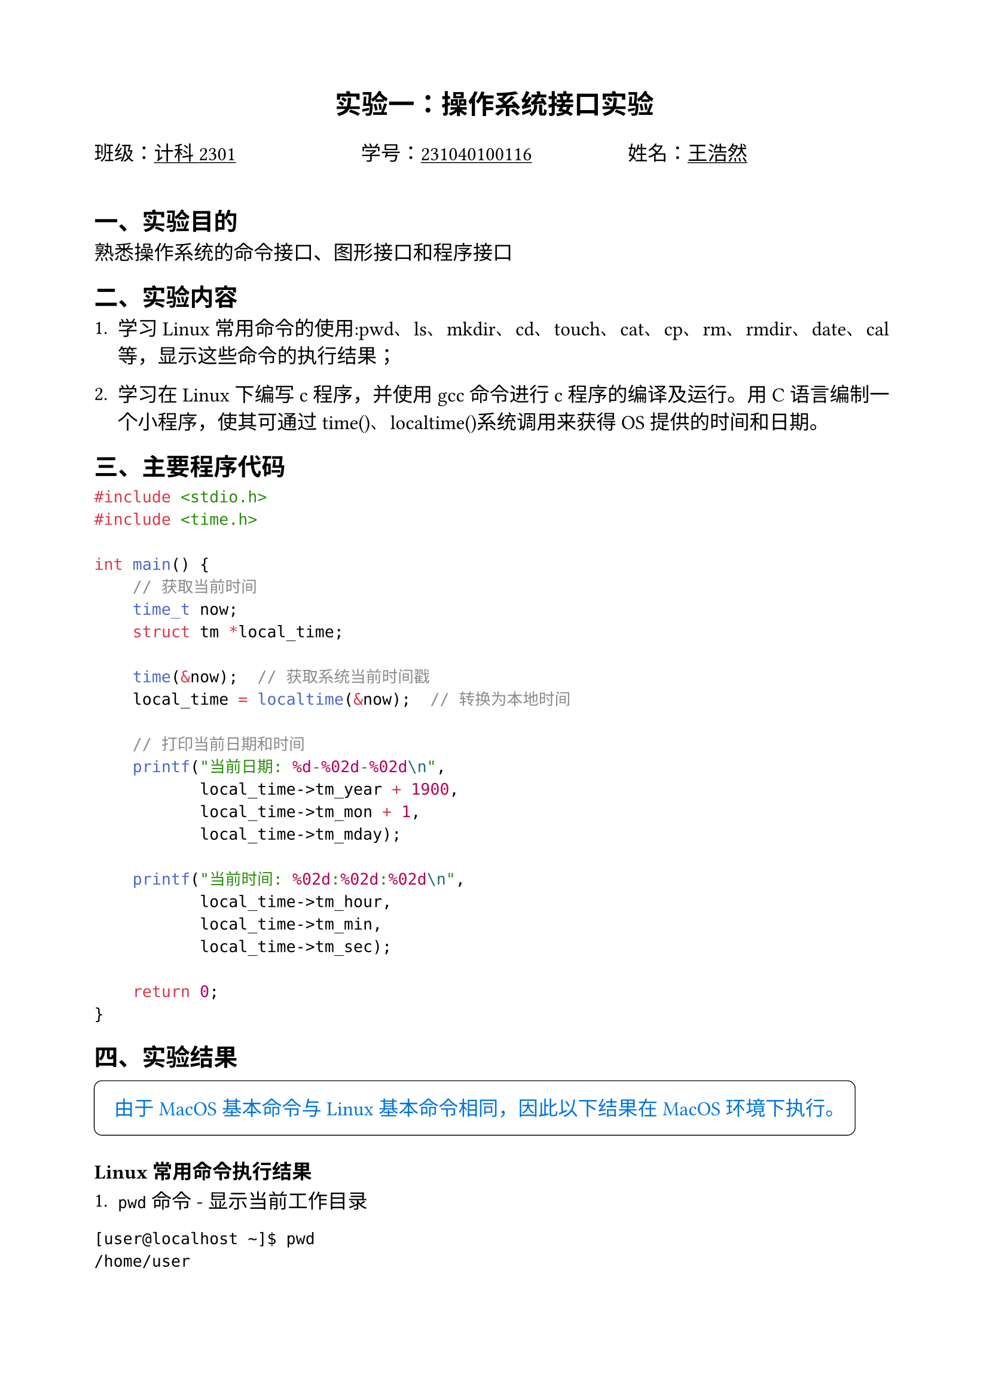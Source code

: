 #set text(font: "songti sc", size: 12pt)
#set page(margin: (x: 2cm, y: 2cm))

#align(center, text(size: 16pt, weight: "bold")[实验一：操作系统接口实验])

#grid(
  columns: (1fr, 1fr, 1fr),
  [班级：#underline[计科2301]], [学号：#underline[231040100116]], [姓名：#underline[王浩然]],
)

#v(0.5cm)

== 一、实验目的
熟悉操作系统的命令接口、图形接口和程序接口

== 二、实验内容
1. 学习Linux常用命令的使用:pwd、ls、mkdir、cd、touch、cat、cp、rm、rmdir、date、cal等，显示这些命令的执行结果；

2. 学习在Linux下编写c程序，并使用gcc命令进行c程序的编译及运行。用C语言编制一个小程序，使其可通过time()、localtime()系统调用来获得OS提供的时间和日期。

== 三、主要程序代码
```c
#include <stdio.h>
#include <time.h>

int main() {
    // 获取当前时间
    time_t now;
    struct tm *local_time;

    time(&now);  // 获取系统当前时间戳
    local_time = localtime(&now);  // 转换为本地时间

    // 打印当前日期和时间
    printf("当前日期: %d-%02d-%02d\n",
           local_time->tm_year + 1900,
           local_time->tm_mon + 1,
           local_time->tm_mday);

    printf("当前时间: %02d:%02d:%02d\n",
           local_time->tm_hour,
           local_time->tm_min,
           local_time->tm_sec);

    return 0;
}
```

== 四、实验结果

#box(
  width: auto,
  stroke: 0.5pt,
  inset: 1em,
  radius: 5pt,
  [#text(fill:blue)[
    由于 MacOS 基本命令与 Linux 基本命令相同，因此以下结果在 MacOS 环境下执行。]
  ],
)

=== Linux常用命令执行结果

1. `pwd` 命令 - 显示当前工作目录
```
[user@localhost ~]$ pwd
/home/user
```

2. `ls` 命令 - 列出目录内容
```
[user@localhost ~]$ ls -la
total 32
drwx------. 5 user user 4096 Mar 15 10:30 .
drwxr-xr-x. 3 root root 4096 Mar 10 09:15 ..
-rw-------. 1 user user  220 Mar 10 09:15 .bash_history
-rw-r--r--. 1 user user   18 Mar 10 09:15 .bash_logout
-rw-r--r--. 1 user user  141 Mar 10 09:15 .bash_profile
-rw-r--r--. 1 user user  312 Mar 10 09:15 .bashrc
drwxr-xr-x. 2 user user 4096 Mar 15 10:32 time_program
```

3. `mkdir` 命令 - 创建目录
```
[user@localhost ~]$ mkdir test_dir
[user@localhost ~]$ ls -l
drwxr-xr-x. 2 user user 4096 Mar 15 10:33 test_dir
drwxr-xr-x. 2 user user 4096 Mar 15 10:32 time_program
```

4. `touch`、`cat` 和 `cp` 命令
```
[user@localhost ~]$ touch test.txt
[user@localhost ~]$ echo "Hello Linux" > test.txt
[user@localhost ~]$ cat test.txt
Hello Linux
[user@localhost ~]$ cp test.txt test_dir/
[user@localhost ~]$ ls test_dir/
test.txt
```

5. `date` 和 `cal` 命令
```
[user@localhost ~]$ date
Mon Mar 3 13:40:26 CST 2025
[user@localhost ~]$ cal
     March 2025
Su Mo Tu We Th Fr Sa
                   1
 2  3  4  5  6  7  8
 9 10 11 12 13 14 15
16 17 18 19 20 21 22
23 24 25 26 27 28 29
30 31
```

=== C程序编译和运行结果

编译过程：
```
[user@localhost ~/time_program]$ gcc -o time_display time_display.c
[user@localhost ~/time_program]$ ./time_display
当前日期: 2025-03-03
当前时间: 13:40:26
```

通过调用 `time()` 和 `localtime()` 系统调用，成功获取了系统当前时间并格式化显示。程序执行结果显示了当前的日期和时间，验证了系统调用的正确使用。

== 五、实验心得

通过本次实验，我深入了解了Linux系统的基本操作以及操作系统提供的接口功能。以下是我的主要收获：

1. 熟悉了Linux常用命令，掌握了文件系统操作、文本处理以及系统信息查询的基本命令，这为以后在Linux环境下的开发工作奠定了基础。

2. 学习了如何在Linux环境下编写、编译和运行C程序。通过使用gcc编译器，我理解了从源代码到可执行文件的转换过程。

3. 通过调用系统提供的时间接口，我体会到了操作系统为应用程序提供服务的方式。这种系统调用机制是操作系统重要的特性，它使得应用程序能够请求操作系统提供的各种服务。

4. 理解了接口的重要性。操作系统通过命令接口、图形接口和程序接口为用户和程序提供服务，这种分层设计使得系统更加模块化和易于使用。

总的来说，这次实验让我对操作系统的基本概念有了更加具体的理解，也初步掌握了在Linux系统下进行开发的基本技能。我认识到操作系统作为硬件和应用程序之间的中间层，其接口设计对于计算机系统的易用性和效率有着至关重要的影响。
